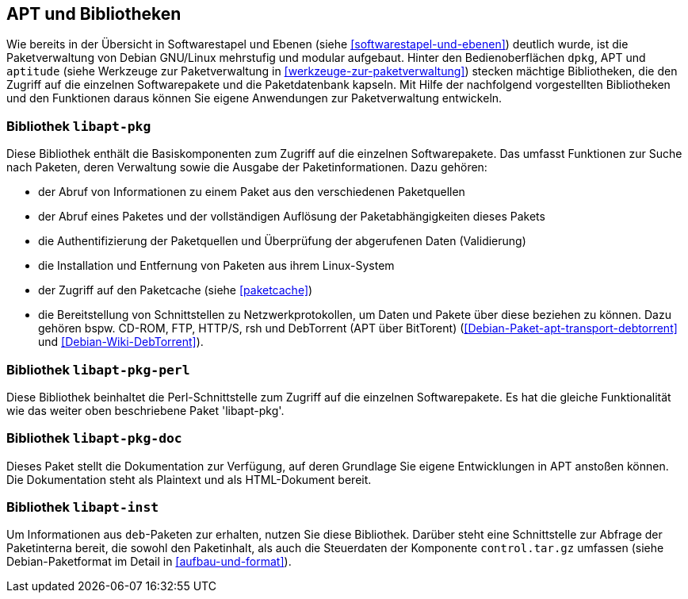 // Datei: ./werkzeuge/apt-und-bibliotheken/apt-und-bibliotheken.adoc

// Baustelle: Rohtext

[[apt-und-bibliotheken]]
== APT und Bibliotheken ==

Wie bereits in der Übersicht in Softwarestapel und Ebenen (siehe
<<softwarestapel-und-ebenen>>) deutlich wurde, ist die Paketverwaltung
von Debian GNU/Linux mehrstufig und modular aufgebaut. Hinter den
Bedienoberflächen `dpkg`, APT und `aptitude` (siehe Werkzeuge zur
Paketverwaltung in <<werkzeuge-zur-paketverwaltung>>) stecken mächtige
Bibliotheken, die den Zugriff auf die einzelnen Softwarepakete und die
Paketdatenbank kapseln. Mit Hilfe der nachfolgend vorgestellten
Bibliotheken und den Funktionen daraus können Sie eigene Anwendungen zur
Paketverwaltung entwickeln.

=== Bibliothek `libapt-pkg` ===

Diese Bibliothek enthält die Basiskomponenten zum Zugriff auf die
einzelnen Softwarepakete. Das umfasst Funktionen zur Suche nach Paketen,
deren Verwaltung sowie die Ausgabe der Paketinformationen. Dazu gehören:

* der Abruf von Informationen zu einem Paket aus den verschiedenen Paketquellen
* der Abruf eines Paketes und der vollständigen Auflösung der
Paketabhängigkeiten dieses Pakets
* die Authentifizierung der Paketquellen und Überprüfung der abgerufenen
Daten (Validierung)
* die Installation und Entfernung von Paketen aus ihrem Linux-System
* der Zugriff auf den Paketcache (siehe <<paketcache>>)
* die Bereitstellung von Schnittstellen zu Netzwerkprotokollen, um Daten
und Pakete über diese beziehen zu können. Dazu gehören bspw. CD-ROM,
FTP, HTTP/S, rsh und DebTorrent (APT über BitTorent)
(<<Debian-Paket-apt-transport-debtorrent>> und <<Debian-Wiki-DebTorrent>>).

=== Bibliothek `libapt-pkg-perl` ===

Diese Bibliothek beinhaltet die Perl-Schnittstelle zum Zugriff auf die
einzelnen Softwarepakete. Es hat die gleiche Funktionalität wie das
weiter oben beschriebene Paket 'libapt-pkg'.

=== Bibliothek `libapt-pkg-doc` ===

Dieses Paket stellt die Dokumentation zur Verfügung, auf deren Grundlage
Sie eigene Entwicklungen in APT anstoßen können. Die Dokumentation
steht als Plaintext und als HTML-Dokument bereit.

=== Bibliothek `libapt-inst` ===

// Worin liegt der Unterschied und Nutzen im Vergleich zu libapt-pkg?

Um Informationen aus `deb`-Paketen zur erhalten, nutzen Sie diese
Bibliothek. Darüber steht eine Schnittstelle zur Abfrage der
Paketinterna bereit, die sowohl den Paketinhalt, als auch die
Steuerdaten der Komponente `control.tar.gz` umfassen (siehe
Debian-Paketformat im Detail in <<aufbau-und-format>>).

// ==== `libdpkg-perl` ====
//
// Dpkg perl modules
// Datei (Ende): ./werkzeuge/apt-und-bibliotheken/apt-und-bibliotheken.adoc
